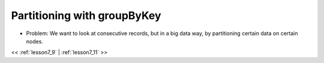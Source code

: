 ..  _lesson7_10:

=====================================================
Partitioning with  groupByKey
=====================================================


- Problem: We want to look at consecutive records, but in a big data way, by partitioning 
  certain data on certain nodes.


.. image:: img/groupByKey_goal.png


<< :ref:`lesson7_9` | :ref:`lesson7_11`  >>
